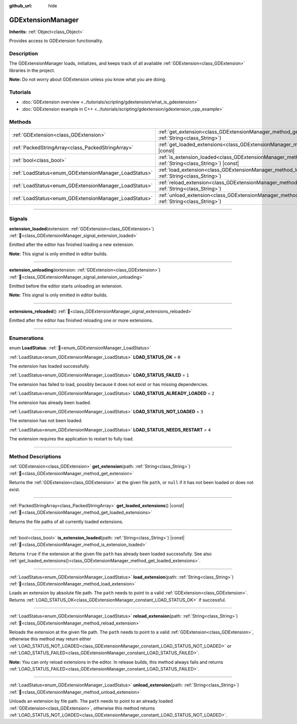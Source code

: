 :github_url: hide

.. DO NOT EDIT THIS FILE!!!
.. Generated automatically from Godot engine sources.
.. Generator: https://github.com/blazium-engine/blazium/tree/4.3/doc/tools/make_rst.py.
.. XML source: https://github.com/blazium-engine/blazium/tree/4.3/doc/classes/GDExtensionManager.xml.

.. _class_GDExtensionManager:

GDExtensionManager
==================

**Inherits:** :ref:`Object<class_Object>`

Provides access to GDExtension functionality.

.. rst-class:: classref-introduction-group

Description
-----------

The GDExtensionManager loads, initializes, and keeps track of all available :ref:`GDExtension<class_GDExtension>` libraries in the project.

\ **Note:** Do not worry about GDExtension unless you know what you are doing.

.. rst-class:: classref-introduction-group

Tutorials
---------

- :doc:`GDExtension overview <../tutorials/scripting/gdextension/what_is_gdextension>`

- :doc:`GDExtension example in C++ <../tutorials/scripting/gdextension/gdextension_cpp_example>`

.. rst-class:: classref-reftable-group

Methods
-------

.. table::
   :widths: auto

   +-------------------------------------------------------+-----------------------------------------------------------------------------------------------------------------------------------+
   | :ref:`GDExtension<class_GDExtension>`                 | :ref:`get_extension<class_GDExtensionManager_method_get_extension>`\ (\ path\: :ref:`String<class_String>`\ )                     |
   +-------------------------------------------------------+-----------------------------------------------------------------------------------------------------------------------------------+
   | :ref:`PackedStringArray<class_PackedStringArray>`     | :ref:`get_loaded_extensions<class_GDExtensionManager_method_get_loaded_extensions>`\ (\ ) |const|                                 |
   +-------------------------------------------------------+-----------------------------------------------------------------------------------------------------------------------------------+
   | :ref:`bool<class_bool>`                               | :ref:`is_extension_loaded<class_GDExtensionManager_method_is_extension_loaded>`\ (\ path\: :ref:`String<class_String>`\ ) |const| |
   +-------------------------------------------------------+-----------------------------------------------------------------------------------------------------------------------------------+
   | :ref:`LoadStatus<enum_GDExtensionManager_LoadStatus>` | :ref:`load_extension<class_GDExtensionManager_method_load_extension>`\ (\ path\: :ref:`String<class_String>`\ )                   |
   +-------------------------------------------------------+-----------------------------------------------------------------------------------------------------------------------------------+
   | :ref:`LoadStatus<enum_GDExtensionManager_LoadStatus>` | :ref:`reload_extension<class_GDExtensionManager_method_reload_extension>`\ (\ path\: :ref:`String<class_String>`\ )               |
   +-------------------------------------------------------+-----------------------------------------------------------------------------------------------------------------------------------+
   | :ref:`LoadStatus<enum_GDExtensionManager_LoadStatus>` | :ref:`unload_extension<class_GDExtensionManager_method_unload_extension>`\ (\ path\: :ref:`String<class_String>`\ )               |
   +-------------------------------------------------------+-----------------------------------------------------------------------------------------------------------------------------------+

.. rst-class:: classref-section-separator

----

.. rst-class:: classref-descriptions-group

Signals
-------

.. _class_GDExtensionManager_signal_extension_loaded:

.. rst-class:: classref-signal

**extension_loaded**\ (\ extension\: :ref:`GDExtension<class_GDExtension>`\ ) :ref:`🔗<class_GDExtensionManager_signal_extension_loaded>`

Emitted after the editor has finished loading a new extension.

\ **Note:** This signal is only emitted in editor builds.

.. rst-class:: classref-item-separator

----

.. _class_GDExtensionManager_signal_extension_unloading:

.. rst-class:: classref-signal

**extension_unloading**\ (\ extension\: :ref:`GDExtension<class_GDExtension>`\ ) :ref:`🔗<class_GDExtensionManager_signal_extension_unloading>`

Emitted before the editor starts unloading an extension.

\ **Note:** This signal is only emitted in editor builds.

.. rst-class:: classref-item-separator

----

.. _class_GDExtensionManager_signal_extensions_reloaded:

.. rst-class:: classref-signal

**extensions_reloaded**\ (\ ) :ref:`🔗<class_GDExtensionManager_signal_extensions_reloaded>`

Emitted after the editor has finished reloading one or more extensions.

.. rst-class:: classref-section-separator

----

.. rst-class:: classref-descriptions-group

Enumerations
------------

.. _enum_GDExtensionManager_LoadStatus:

.. rst-class:: classref-enumeration

enum **LoadStatus**: :ref:`🔗<enum_GDExtensionManager_LoadStatus>`

.. _class_GDExtensionManager_constant_LOAD_STATUS_OK:

.. rst-class:: classref-enumeration-constant

:ref:`LoadStatus<enum_GDExtensionManager_LoadStatus>` **LOAD_STATUS_OK** = ``0``

The extension has loaded successfully.

.. _class_GDExtensionManager_constant_LOAD_STATUS_FAILED:

.. rst-class:: classref-enumeration-constant

:ref:`LoadStatus<enum_GDExtensionManager_LoadStatus>` **LOAD_STATUS_FAILED** = ``1``

The extension has failed to load, possibly because it does not exist or has missing dependencies.

.. _class_GDExtensionManager_constant_LOAD_STATUS_ALREADY_LOADED:

.. rst-class:: classref-enumeration-constant

:ref:`LoadStatus<enum_GDExtensionManager_LoadStatus>` **LOAD_STATUS_ALREADY_LOADED** = ``2``

The extension has already been loaded.

.. _class_GDExtensionManager_constant_LOAD_STATUS_NOT_LOADED:

.. rst-class:: classref-enumeration-constant

:ref:`LoadStatus<enum_GDExtensionManager_LoadStatus>` **LOAD_STATUS_NOT_LOADED** = ``3``

The extension has not been loaded.

.. _class_GDExtensionManager_constant_LOAD_STATUS_NEEDS_RESTART:

.. rst-class:: classref-enumeration-constant

:ref:`LoadStatus<enum_GDExtensionManager_LoadStatus>` **LOAD_STATUS_NEEDS_RESTART** = ``4``

The extension requires the application to restart to fully load.

.. rst-class:: classref-section-separator

----

.. rst-class:: classref-descriptions-group

Method Descriptions
-------------------

.. _class_GDExtensionManager_method_get_extension:

.. rst-class:: classref-method

:ref:`GDExtension<class_GDExtension>` **get_extension**\ (\ path\: :ref:`String<class_String>`\ ) :ref:`🔗<class_GDExtensionManager_method_get_extension>`

Returns the :ref:`GDExtension<class_GDExtension>` at the given file ``path``, or ``null`` if it has not been loaded or does not exist.

.. rst-class:: classref-item-separator

----

.. _class_GDExtensionManager_method_get_loaded_extensions:

.. rst-class:: classref-method

:ref:`PackedStringArray<class_PackedStringArray>` **get_loaded_extensions**\ (\ ) |const| :ref:`🔗<class_GDExtensionManager_method_get_loaded_extensions>`

Returns the file paths of all currently loaded extensions.

.. rst-class:: classref-item-separator

----

.. _class_GDExtensionManager_method_is_extension_loaded:

.. rst-class:: classref-method

:ref:`bool<class_bool>` **is_extension_loaded**\ (\ path\: :ref:`String<class_String>`\ ) |const| :ref:`🔗<class_GDExtensionManager_method_is_extension_loaded>`

Returns ``true`` if the extension at the given file ``path`` has already been loaded successfully. See also :ref:`get_loaded_extensions()<class_GDExtensionManager_method_get_loaded_extensions>`.

.. rst-class:: classref-item-separator

----

.. _class_GDExtensionManager_method_load_extension:

.. rst-class:: classref-method

:ref:`LoadStatus<enum_GDExtensionManager_LoadStatus>` **load_extension**\ (\ path\: :ref:`String<class_String>`\ ) :ref:`🔗<class_GDExtensionManager_method_load_extension>`

Loads an extension by absolute file path. The ``path`` needs to point to a valid :ref:`GDExtension<class_GDExtension>`. Returns :ref:`LOAD_STATUS_OK<class_GDExtensionManager_constant_LOAD_STATUS_OK>` if successful.

.. rst-class:: classref-item-separator

----

.. _class_GDExtensionManager_method_reload_extension:

.. rst-class:: classref-method

:ref:`LoadStatus<enum_GDExtensionManager_LoadStatus>` **reload_extension**\ (\ path\: :ref:`String<class_String>`\ ) :ref:`🔗<class_GDExtensionManager_method_reload_extension>`

Reloads the extension at the given file path. The ``path`` needs to point to a valid :ref:`GDExtension<class_GDExtension>`, otherwise this method may return either :ref:`LOAD_STATUS_NOT_LOADED<class_GDExtensionManager_constant_LOAD_STATUS_NOT_LOADED>` or :ref:`LOAD_STATUS_FAILED<class_GDExtensionManager_constant_LOAD_STATUS_FAILED>`.

\ **Note:** You can only reload extensions in the editor. In release builds, this method always fails and returns :ref:`LOAD_STATUS_FAILED<class_GDExtensionManager_constant_LOAD_STATUS_FAILED>`.

.. rst-class:: classref-item-separator

----

.. _class_GDExtensionManager_method_unload_extension:

.. rst-class:: classref-method

:ref:`LoadStatus<enum_GDExtensionManager_LoadStatus>` **unload_extension**\ (\ path\: :ref:`String<class_String>`\ ) :ref:`🔗<class_GDExtensionManager_method_unload_extension>`

Unloads an extension by file path. The ``path`` needs to point to an already loaded :ref:`GDExtension<class_GDExtension>`, otherwise this method returns :ref:`LOAD_STATUS_NOT_LOADED<class_GDExtensionManager_constant_LOAD_STATUS_NOT_LOADED>`.

.. |virtual| replace:: :abbr:`virtual (This method should typically be overridden by the user to have any effect.)`
.. |const| replace:: :abbr:`const (This method has no side effects. It doesn't modify any of the instance's member variables.)`
.. |vararg| replace:: :abbr:`vararg (This method accepts any number of arguments after the ones described here.)`
.. |constructor| replace:: :abbr:`constructor (This method is used to construct a type.)`
.. |static| replace:: :abbr:`static (This method doesn't need an instance to be called, so it can be called directly using the class name.)`
.. |operator| replace:: :abbr:`operator (This method describes a valid operator to use with this type as left-hand operand.)`
.. |bitfield| replace:: :abbr:`BitField (This value is an integer composed as a bitmask of the following flags.)`
.. |void| replace:: :abbr:`void (No return value.)`
